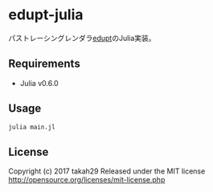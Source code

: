 # _*_ coding: utf-8 _*_
* edupt-julia
パストレーシングレンダラ[[https://github.com/githole/edupt][edupt]]のJulia実装。

** Requirements
 - Julia v0.6.0

** Usage
#+BEGIN_SRC bash
julia main.jl
#+END_SRC

** License

Copyright (c) 2017 takah29
Released under the MIT license
http://opensource.org/licenses/mit-license.php

